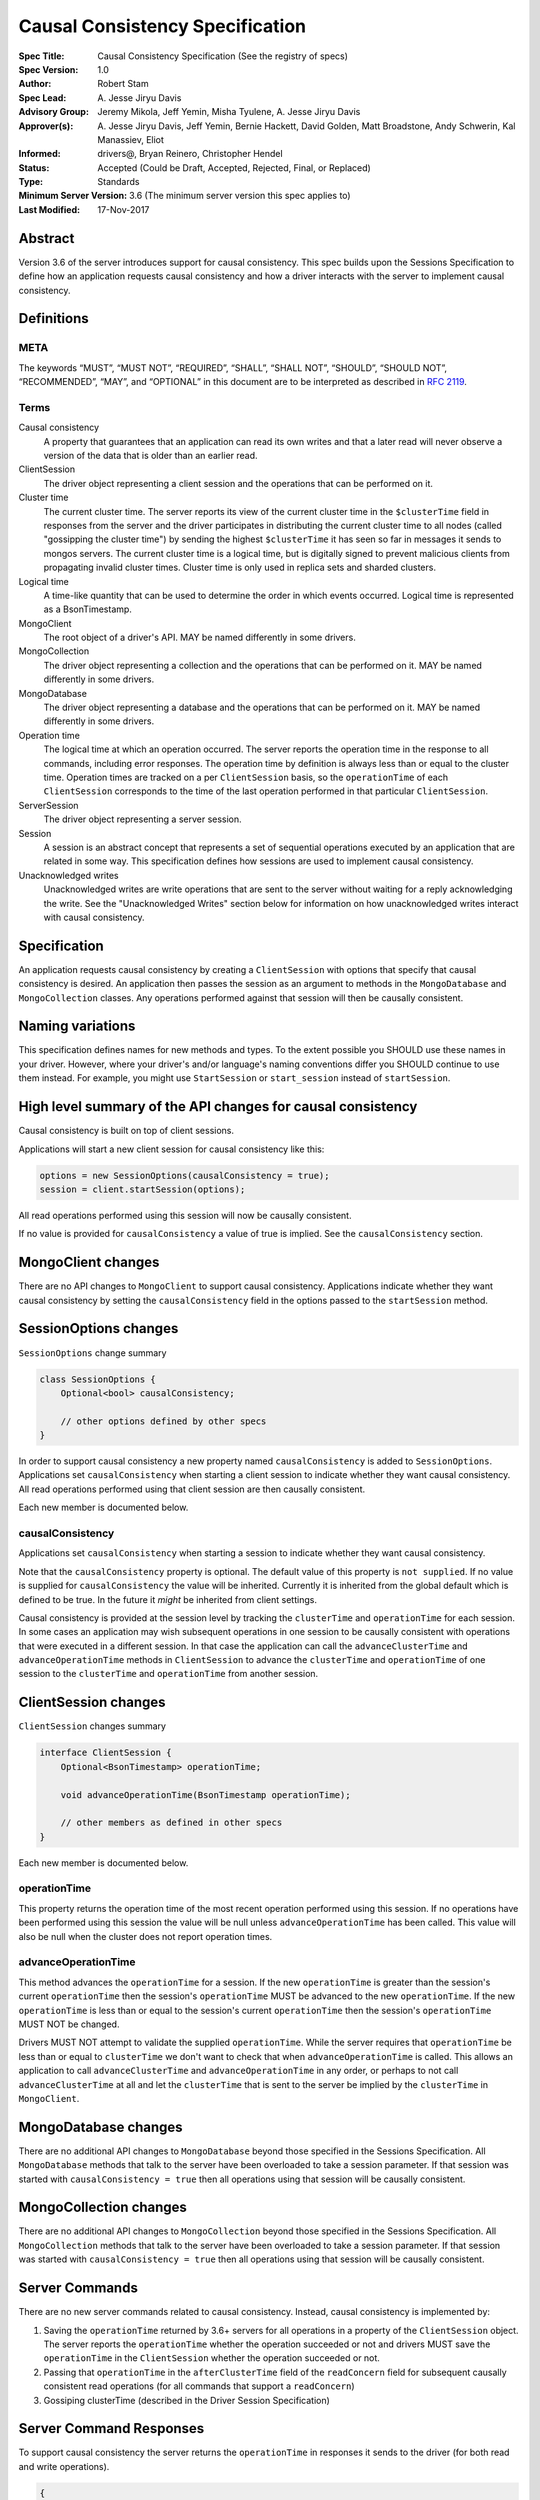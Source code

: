 ================================
Causal Consistency Specification
================================

:Spec Title: Causal Consistency Specification (See the registry of specs)
:Spec Version: 1.0
:Author: Robert Stam
:Spec Lead: A\. Jesse Jiryu Davis
:Advisory Group: Jeremy Mikola, Jeff Yemin, Misha Tyulene, A. Jesse Jiryu Davis
:Approver(s): A\. Jesse Jiryu Davis, Jeff Yemin, Bernie Hackett, David Golden, Matt Broadstone, Andy Schwerin, Kal Manassiev, Eliot
:Informed: drivers@, Bryan Reinero, Christopher Hendel
:Status: Accepted (Could be Draft, Accepted, Rejected, Final, or Replaced)
:Type: Standards
:Minimum Server Version: 3.6 (The minimum server version this spec applies to)
:Last Modified: 17-Nov-2017

Abstract
========

Version 3.6 of the server introduces support for causal consistency.
This spec builds upon the Sessions Specification to define how an application
requests causal consistency and how a driver interacts with the server
to implement causal consistency.

Definitions
===========

META
----

The keywords “MUST”, “MUST NOT”, “REQUIRED”, “SHALL”, “SHALL NOT”, “SHOULD”,
“SHOULD NOT”, “RECOMMENDED”, “MAY”, and “OPTIONAL” in this document are to be
interpreted as described in `RFC 2119 <https://www.ietf.org/rfc/rfc2119.txt>`_.

Terms
-----

Causal consistency
    A property that guarantees that an application can read its own writes and that
    a later read will never observe a version of the data that is older than an
    earlier read.

ClientSession
    The driver object representing a client session and the operations that can be
    performed on it.

Cluster time
    The current cluster time. The server reports its view of the current cluster
    time in the ``$clusterTime`` field in responses from the server and the driver
    participates in distributing the current cluster time to all nodes (called
    "gossipping the cluster time") by sending the highest ``$clusterTime`` it has seen
    so far in messages it sends to mongos servers. The current cluster time is a
    logical time, but is digitally signed to prevent malicious clients from
    propagating invalid cluster times. Cluster time is only used in replica sets
    and sharded clusters.

Logical time
    A time-like quantity that can be used to determine the order in which events
    occurred. Logical time is represented as a BsonTimestamp.

MongoClient
    The root object of a driver's API. MAY be named differently in some drivers.

MongoCollection
    The driver object representing a collection and the operations that can be
    performed on it. MAY be named differently in some drivers.

MongoDatabase
    The driver object representing a database and the operations that can be
    performed on it. MAY be named differently in some drivers.

Operation time
    The logical time at which an operation occurred. The server reports the
    operation time in the response to all commands, including error responses. The
    operation time by definition is always less than or equal to the cluster time.
    Operation times are tracked on a per ``ClientSession`` basis, so the ``operationTime``
    of each ``ClientSession`` corresponds to the time of the last operation performed
    in that particular ``ClientSession``.

ServerSession
    The driver object representing a server session.

Session
    A session is an abstract concept that represents a set of sequential
    operations executed by an application that are related in some way. This
    specification defines how sessions are used to implement causal
    consistency.

Unacknowledged writes
    Unacknowledged writes are write operations that are sent to the server without
    waiting for a reply acknowledging the write. See the "Unacknowledged Writes"
    section below for information on how unacknowledged writes interact with
    causal consistency.

Specification
=============

An application requests causal consistency by creating a ``ClientSession``
with options that specify that causal consistency is desired. An
application then passes the session as an argument to methods in the
``MongoDatabase`` and ``MongoCollection`` classes. Any operations performed against
that session will then be causally consistent.

Naming variations
=================

This specification defines names for new methods and types. To the extent
possible you SHOULD use these names in your driver. However, where your
driver's and/or language's naming conventions differ you SHOULD continue to use
them instead. For example, you might use ``StartSession`` or ``start_session`` instead
of ``startSession``.

High level summary of the API changes for causal consistency
============================================================

Causal consistency is built on top of client sessions.

Applications will start a new client session for causal consistency like
this:

.. code:: typescript

    options = new SessionOptions(causalConsistency = true);
    session = client.startSession(options);

All read operations performed using this session will now be causally
consistent.

If no value is provided for ``causalConsistency`` a value of true is
implied. See the ``causalConsistency`` section.

MongoClient changes
===================

There are no API changes to ``MongoClient`` to support causal consistency.
Applications indicate whether they want causal consistency by setting the
``causalConsistency`` field in the options passed to the ``startSession`` method.

SessionOptions changes
======================

``SessionOptions`` change summary

.. code:: typescript

    class SessionOptions {
        Optional<bool> causalConsistency;

        // other options defined by other specs
    }

In order to support causal consistency a new property named
``causalConsistency`` is added to ``SessionOptions``. Applications set
``causalConsistency`` when starting a client session to indicate
whether they want causal consistency. All read operations performed
using that client session are then causally consistent.

Each new member is documented below.

causalConsistency
-----------------

Applications set ``causalConsistency`` when starting a session to
indicate whether they want causal consistency.

Note that the ``causalConsistency`` property is optional. The default value of
this property is ``not supplied``. If no value is supplied for
``causalConsistency`` the value will be inherited. Currently it is inherited
from the global default which is defined to be true. In the future it *might*
be inherited from client settings.

Causal consistency is provided at the session level by tracking the ``clusterTime``
and ``operationTime`` for each session. In some cases an application may wish
subsequent operations in one session to be causally consistent with operations
that were executed in a different session. In that case the application can call
the ``advanceClusterTime`` and ``advanceOperationTime`` methods in ``ClientSession`` to
advance the ``clusterTime`` and ``operationTime`` of one session to the ``clusterTime`` and
``operationTime`` from another session.

ClientSession changes
=====================

``ClientSession`` changes summary

.. code:: typescript

    interface ClientSession {
        Optional<BsonTimestamp> operationTime;

        void advanceOperationTime(BsonTimestamp operationTime);

        // other members as defined in other specs
    }

Each new member is documented below.

operationTime
-------------

This property returns the operation time of the most recent operation performed
using this session. If no operations have been performed using this session the value will be
null unless ``advanceOperationTime`` has been called.
This value will also be null when the cluster does not report
operation times.

advanceOperationTime
--------------------

This method advances the ``operationTime`` for a session. If the new
``operationTime`` is greater than the session's current ``operationTime`` then the
session's ``operationTime`` MUST be advanced to the new ``operationTime``. If the
new ``operationTime`` is less than or equal to the session's current
``operationTime`` then the session's ``operationTime`` MUST NOT be changed.

Drivers MUST NOT attempt to validate the supplied ``operationTime``. While the
server requires that ``operationTime`` be less than or equal to ``clusterTime``
we don't want to check that when ``advanceOperationTime`` is called. This
allows an application to call ``advanceClusterTime`` and
``advanceOperationTime`` in any order, or perhaps to not call
``advanceClusterTime`` at all and let the ``clusterTime`` that is sent to the
server be implied by the ``clusterTime`` in ``MongoClient``.

MongoDatabase changes
=====================

There are no additional API changes to ``MongoDatabase`` beyond those specified in
the Sessions Specification. All ``MongoDatabase`` methods that talk to the server
have been overloaded to take a session parameter. If that session was started
with ``causalConsistency = true`` then all operations using that session will
be causally consistent.

MongoCollection changes
=======================

There are no additional API changes to ``MongoCollection`` beyond those specified
in the Sessions Specification. All ``MongoCollection`` methods that talk to the
server have been overloaded to take a session parameter. If that session was
started with ``causalConsistency = true`` then all operations using that
session will be causally consistent.

Server Commands
===============

There are no new server commands related to causal consistency. Instead,
causal consistency is implemented by:

1. Saving the ``operationTime`` returned by 3.6+ servers for all operations in a
   property of the ``ClientSession`` object. The server reports the ``operationTime``
   whether the operation succeeded or not and drivers MUST save the ``operationTime``
   in the ``ClientSession`` whether the operation succeeded or not.

2. Passing that ``operationTime`` in the ``afterClusterTime`` field of the ``readConcern`` field
   for subsequent causally consistent read operations (for all commands that
   support a ``readConcern``)

3. Gossiping clusterTime (described in the Driver Session Specification)

Server Command Responses
========================

To support causal consistency the server returns the ``operationTime`` in
responses it sends to the driver (for both read and write operations).

.. code:: typescript

    {
        ok : 1 or 0,
        ... // the rest of the command reply
        operationTime : <BsonTimestamp>
        $clusterTime : <BsonDocument> // only in deployments that support cluster times
    }

The ``operationTime`` MUST be stored in the ``ClientSession`` to later be passed as the
``afterClusterTime`` field of the ``readConcern`` field in subsequent read operations. The
``operationTime`` is returned whether the command succeeded or not and MUST be
stored in either case.

Drivers MUST examine all responses from the server for the presence of an
``operationTime`` field and store the value in the ``ClientSession``.

When connected to a standalone node command replies do not include an
``operationTime`` field. All operations against a standalone node are causally
consistent automatically because there is only one node.

When connected to a deployment that supports cluster times the command response also includes a field
called ``$clusterTime`` that drivers MUST use to gossip the cluster time. See the
Sessions Specification for details.

Causally consistent read commands
=================================

For causal consistency the driver MUST send the ``operationTime`` saved in
the ``ClientSession`` as the value of the ``afterClusterTime`` field of the
``readConcern`` field:

.. code:: typescript

    {
        find : <string>, // or other read command
        ... // the rest of the command parameters
        readConcern :
        {
            level : ..., // from the operation's read concern (only if specified)
            afterClusterTime : <BsonTimestamp>
        }
    }

For the lists of commands that support causally consistent reads, see `ReadConcern`_ spec.

.. _ReadConcern: https://github.com/mongodb/specifications/blob/master/source/read-write-concern/read-write-concern.rst#read-concern/ 

The driver MUST merge the ``ReadConcern`` specified for the operation with the
``operationTime`` from the ``ClientSession`` (which goes in the ``afterClusterTime`` field)
to generate the combined ``readConcern`` to send to the server. If the level
property of the read concern for the operation is null then the driver MUST NOT
include a ``level`` field alongside the ``afterClusterTime`` of the ``readConcern``
value sent to the
server. Drivers MUST NOT attempt to verify whether the server supports causally
consistent reads or not for a given read concern level. The server will return
an error if a given level does not support causal consistency.

The Read and Write Concern specification states that when a user has not specified a
``ReadConcern`` or has specified the server's default ``ReadConcern``, drivers MUST
omit the ``ReadConcern`` parameter when sending the command. For causally
consistent reads this requirement is modified to state that when the
``ReadConcern`` parameter would normally be omitted drivers MUST send a ``ReadConcern``
after all because that is how the ``afterClusterTime`` value is sent to the server.

The Read and Write Concern Specification states that drivers MUST NOT add a
``readConcern`` field to commands that are run using a generic ``runCommand`` method.
The same is true for causal consistency, so commands that are run using ``runCommand``
MUST NOT have an ``afterClusterTime`` field added to them.

When executing a causally consistent read, the ``afterClusterTime`` field MUST be
sent when connected to a deployment that supports cluster times, and MUST NOT be sent
when connected to a deployment that does not support cluster times.

Unacknowledged writes
=====================

The implementation of causal consistency relies on the ``operationTime``
returned by the server in the acknowledgement of a write. Since unacknowledged
writes don't receive a response from the server (or don't wait for a response)
the ``ClientSession``'s ``operationTime`` is not updated after an unacknowledged write.
That means that a causally consistent read after an unacknowledged write cannot
be causally consistent with the unacknowledged write. Rather than prohibiting
unacknowledged writes in a causally consistent session we have decided to
accept this limitation. Drivers MUST document that causally consistent reads
are not causally consistent with unacknowledged writes.

Test Plan
=========

Below is a list of test cases to write.

Note: some tests are only relevant to certain deployments. For the purpose of deciding
which tests to run assume that any deployment that is version 3.6 or higher and is either a
replica set or a sharded cluster supports cluster times.

1.  When a ``ClientSession`` is first created the ``operationTime`` has no value
        * ``session = client.startSession()``
        * assert ``session.operationTime`` has no value

2.  The first read in a causally consistent session must not send
    ``afterClusterTime`` to the server (because the ``operationTime`` has not yet
    been determined)
        * ``session = client.startSession(causalConsistency = true)``
        * ``document = collection.anyReadOperation(session, ...)``
        * capture the command sent to the server (using APM or other mechanism)
        * assert that the command does not have an ``afterClusterTime``

3.  The first read or write on a ``ClientSession`` should update the
    ``operationTime`` of the ``ClientSession``, even if there is an error
        * skip this test if connected to a deployment that does not support cluster times
        * ``session = client.startSession() // with or without causal consistency``
        * ``collection.anyReadOrWriteOperation(session, ...) // test with errors also if possible``
        * capture the response sent from the server (using APM or other mechanism)
        * assert ``session.operationTime`` has the same value that is in the response from the server

4.  A ``findOne`` followed by any other read operation (test them all) should
    include the ``operationTime`` returned by the server for the first operation in
    the ``afterClusterTime`` parameter of the second operation
        * skip this test if connected to a deployment that does not support cluster times
        * ``session = client.startSession(causalConsistency = true)``
        * ``collection.findOne(session, {})``
        * ``operationTime = session.operationTime``
        * ``collection.anyReadOperation(session, ...)``
        * capture the command sent to the server (using APM or other mechanism)
        * assert that the command has an ``afterClusterTime`` field with a value of ``operationTime``

5.  Any write operation (test them all) followed by a ``findOne`` operation should
    include the ``operationTime`` of the first operation in the ``afterClusterTime``
    parameter of the second operation, including the case where the first operation
    returned an error
        * skip this test if connected to a deployment that does not support cluster times
        * ``session = client.startSession(causalConsistency = true)``
        * ``collection.anyWriteOperation(session, ...) // test with errors also where possible``
        * ``operationTime = session.operationTime``
        * ``collection.findOne(session, {})``
        * capture the command sent to the server (using APM or other mechanism)
        * assert that the command has an ``afterClusterTime`` field with a value of ``operationTime``

6.  A read operation in a ``ClientSession`` that is not causally consistent
    should not include the ``afterClusterTime`` parameter in the command sent to the
    server
        * skip this test if connected to a deployment that does not support cluster times
        * ``session = client.startSession(causalConsistency = false)``
        * ``collection.anyReadOperation(session, {})``
        * ``operationTime = session.operationTime``
        * capture the command sent to the server (using APM or other mechanism)
        * assert that the command does not have an ``afterClusterTime`` field

7.  A read operation in a causally consistent session against a deployment that does not support cluster times does
    not include the ``afterClusterTime`` parameter in the command sent to the server
        * skip this test if connected to a deployment that does support cluster times
        * ``session = client.startSession(causalConsistency = true)``
        * ``collection.anyReadOperation(session, {})``
        * capture the command sent to the server (using APM or other mechanism)
        * assert that the command does not have an ``afterClusterTime`` field

8.  When using the default server ``ReadConcern`` the ``readConcern`` parameter in the
    command sent to the server should not include a ``level`` field
        * skip this test if connected to a deployment that does not support cluster times
        * ``session = client.startSession(causalConsistency = true)``
        * configure ``collection`` to use default server ``ReadConcern``
        * ``collection.findOne(session, {})``
        * ``operationTime = session.operationTime``
        * ``collection.anyReadOperation(session, ...)``
        * capture the command sent to the server (using APM or other mechanism)
        * assert that the command does not have a ```level`` field
        * assert that the command has a ``afterClusterTime`` field with a value of ``operationTime``

9.  When using a custom ``ReadConcern`` the ``readConcern`` field in the command sent to
    the server should be a merger of the ``ReadConcern`` value and the ``afterClusterTime``
    field
        * skip this test if connected to a deployment that does not support cluster times
        * ``session = client.startSession(causalConsistency = true)``
        * configure collection to use a custom ReadConcern
        * ``collection.findOne(session, {})``
        * ``operationTime = session.operationTime``
        * ``collection.anyReadOperation(session, ...)``
        * capture the command sent to the server (using APM or other mechanism)
        * assert that the command has a ``level`` field with a value matching the custom readConcern
        * assert that the command has an ``afterClusterTime`` field with a value of ``operationTime``

10. When an unacknowledged write is executed in a causally consistent
    ``ClientSession`` the ``operationTime`` property of the ``ClientSession`` is
    not updated
        * ``session = client.startSession(causalConsistency = true)``
        * configure the collection to use ``{ w : 0 }`` unacknowledged writes
        * ``collection.anyWriteOperation(session, ...)``
        * assert ``session.operationTime`` does not have a value

11. When connected to a deployment that does not support cluster times messages sent to
    the server should not include ``$clusterTime``
        * skip this test when connected to a deployment that does support cluster times
        * ``document = collection.findOne({})``
        * capture the command sent to the server
        * assert that the command does not include a ``$clusterTime`` field

12. When connected to a deployment that does support cluster times messages sent to the server should
    include ``$clusterTime``
        * skip this test when connected to a deployment that does not support cluster times
        * ``document = collection.findOne({})``
        * capture the command sent to the server
        * assert that the command includes a ``$clusterTime`` field

Motivation 
==========

To support causal consistency. Only supported with server version 3.6 or newer. 

Design Rationale
================

The goal is to modify the driver API as little as possible so that existing
programs that don't need causal consistency don't have to be changed.
This goal is met by defining a ``SessionOptions`` field that applications use to
start a ``ClientSession`` that can be used for causal consistency. Any
operations performed with such a session are then causally consistent.

The ``operationTime`` is tracked on a per ``ClientSession`` basis. This allows each
``ClientSession`` to have an ``operationTime`` that is sufficiently new to guarantee
causal consistency for that session, but no newer. Using an ``operationTime`` that
is newer than necessary can cause reads to block longer than necessary when
sent to a lagging secondary. The goal is to block for just long enough to
guarantee causal consistency and no longer.

Backwards Compatibility
=======================

The API changes to support sessions extend the existing API but do not
introduce any backward breaking changes. Existing programs that don't use
causal consistency continue to compile and run correctly.

Reference Implementation
========================

A reference implementation must be completed before any spec is given status
"Final", but it need not be completed before the spec is “Accepted”. While
there is merit to the approach of reaching consensus on the specification and
rationale before writing code, the principle of "rough consensus and running
code" is still useful when it comes to resolving many discussions of spec
details. A final reference implementation must include test code and
documentation.

Q&A
===

Changelog
=========

- 2017-09-13: Renamed "causally consistent reads" to "causal consistency"
- 2017-09-13: If no value is supplied for ``causallyConsistent`` assume true
- 2017-09-28: Remove remaining references to collections being associated with sessions
- 2017-09-28: Update spec to reflect that replica sets use $clusterTime also now
- 2017-10-04: Added advanceOperationTime
- 2017-10-05: How to handle default read concern
- 2017-10-06: advanceOperationTime MUST NOT validate operationTime
- 2017-11-17 : Added link to ReadConcern spec which lists commands that support readConcern
